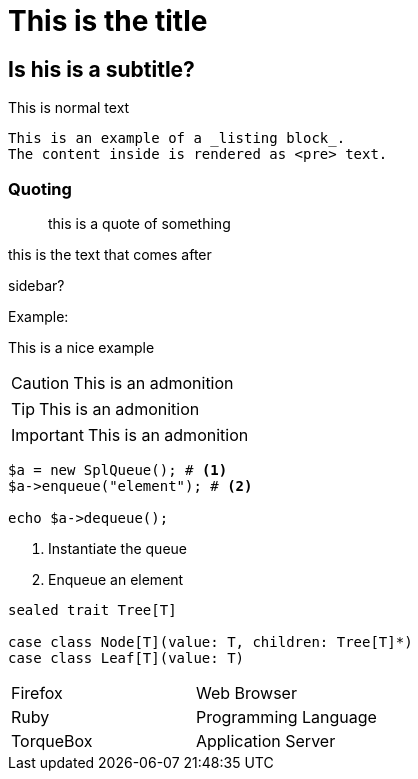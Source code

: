 = This is the title


== Is his is a subtitle?

This is normal text

----
This is an example of a _listing block_.
The content inside is rendered as <pre> text.
----

=== Quoting
____
this is a quote of something
____


this is the text that comes after

****
sidebar?
****

Example:
====
This is a nice example
====

[CAUTION]
====
This is an admonition
====

[TIP]
====
This is an admonition
====

[IMPORTANT]
====
This is an admonition
====

[source,php]
----
$a = new SplQueue(); # <1>
$a->enqueue("element"); # <2>

echo $a->dequeue();
----
<1> Instantiate the queue
<2> Enqueue an element

[source,scala]
----
sealed trait Tree[T]

case class Node[T](value: T, children: Tree[T]*)
case class Leaf[T](value: T)
----

[cols="2*"]
|===
|Firefox
|Web Browser

|Ruby
|Programming Language

|TorqueBox
|Application Server
|===